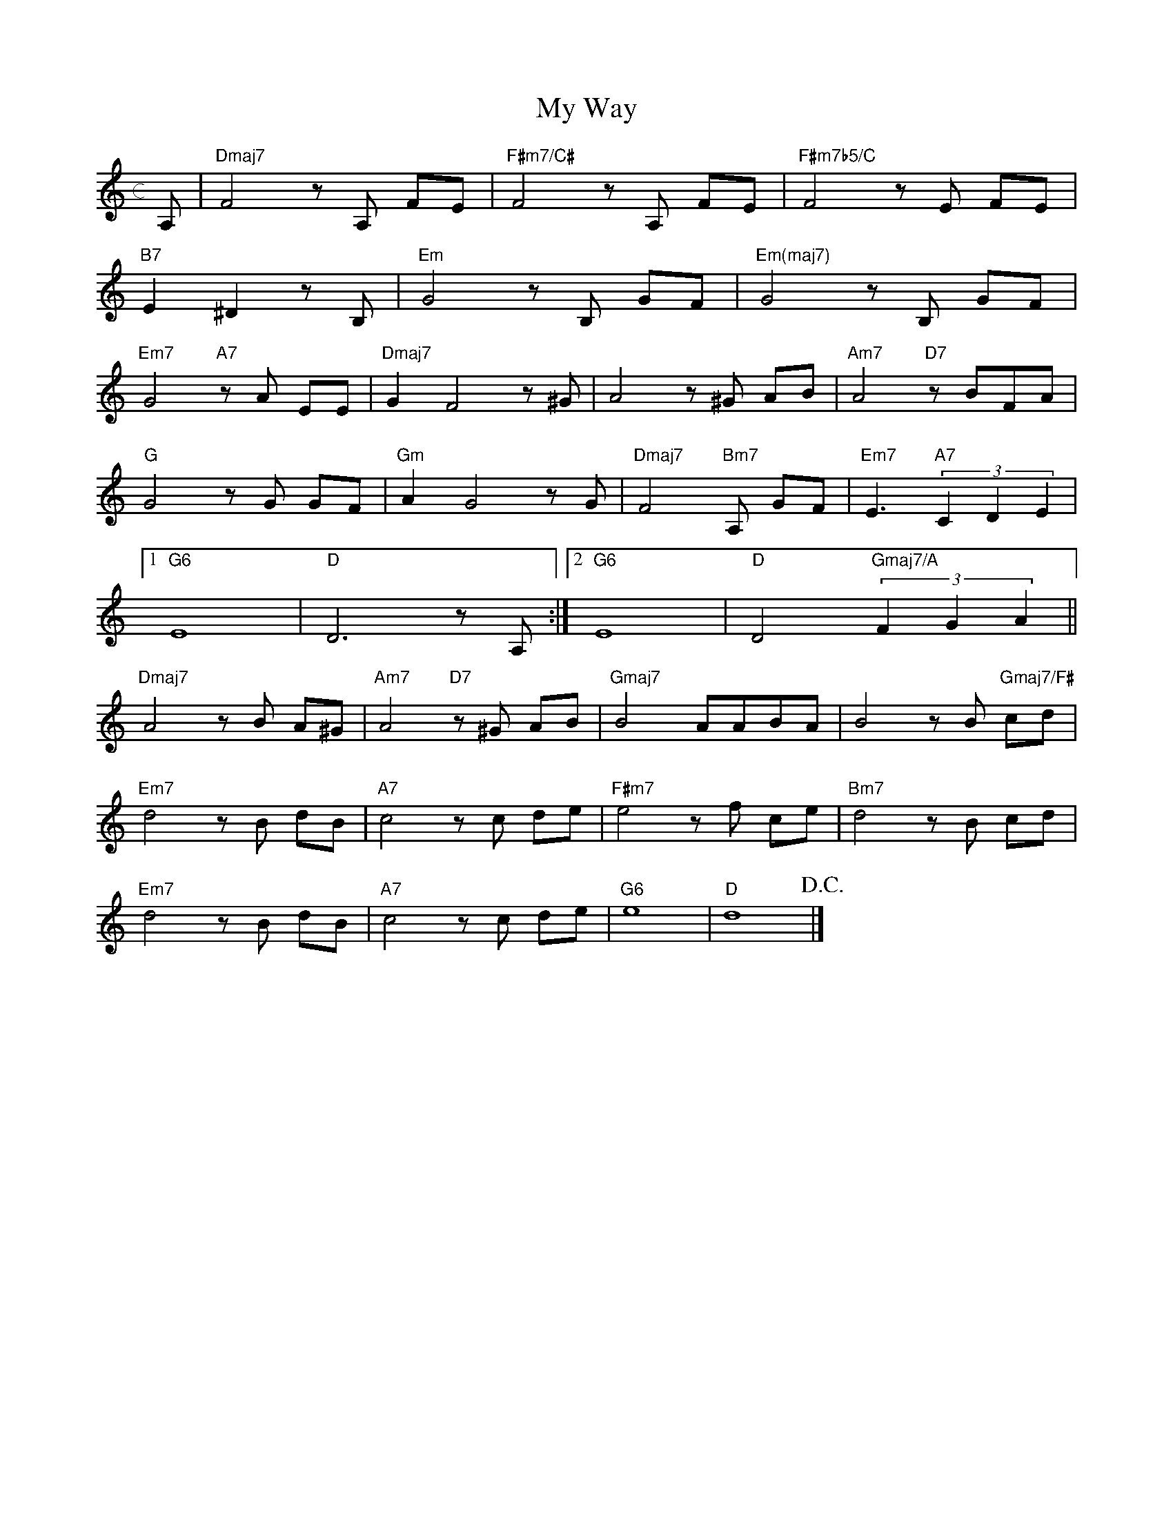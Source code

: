 X: 1
T: My Way
M: c
L: 1/8
K: d
A,|"Dmaj7"F4 zA, FE|"F#m7/C#"F4 zA, FE|"F#m7b5/C"F4 zE FE|
"B7"E2 ^D2 zB, |"Em"G4 zB, GF|"Em(maj7)"G4 zB, GF|
"Em7"G4 "A7"zA EE|"Dmaj7"G2F4z^G|A4 z^G AB|"Am7"A4 "D7"zBFA|
"G"G4 zG GF|"Gm"A2 G4 zG|"Dmaj7"F4 "Bm7"A, GF|"Em7"E3 "A7"(3C2D2E2|
[1"G6"E8|"D"D6zA,:|[2"G6"E8|"D"D4 "Gmaj7/A"(3F2G2A2||
"Dmaj7"A4 zB A^G|"Am7"A4 "D7"z^G AB|"Gmaj7"B4 AABA|B4 zB "Gmaj7/F#"cd|
"Em7"d4 zB dB|"A7"c4 zc de|"F#m7"e4 zf ce|"Bm7"d4 zB cd|
"Em7"d4 zB dB|"A7"c4 zc de|"G6"e8|"D"d8!D.C.!|]
